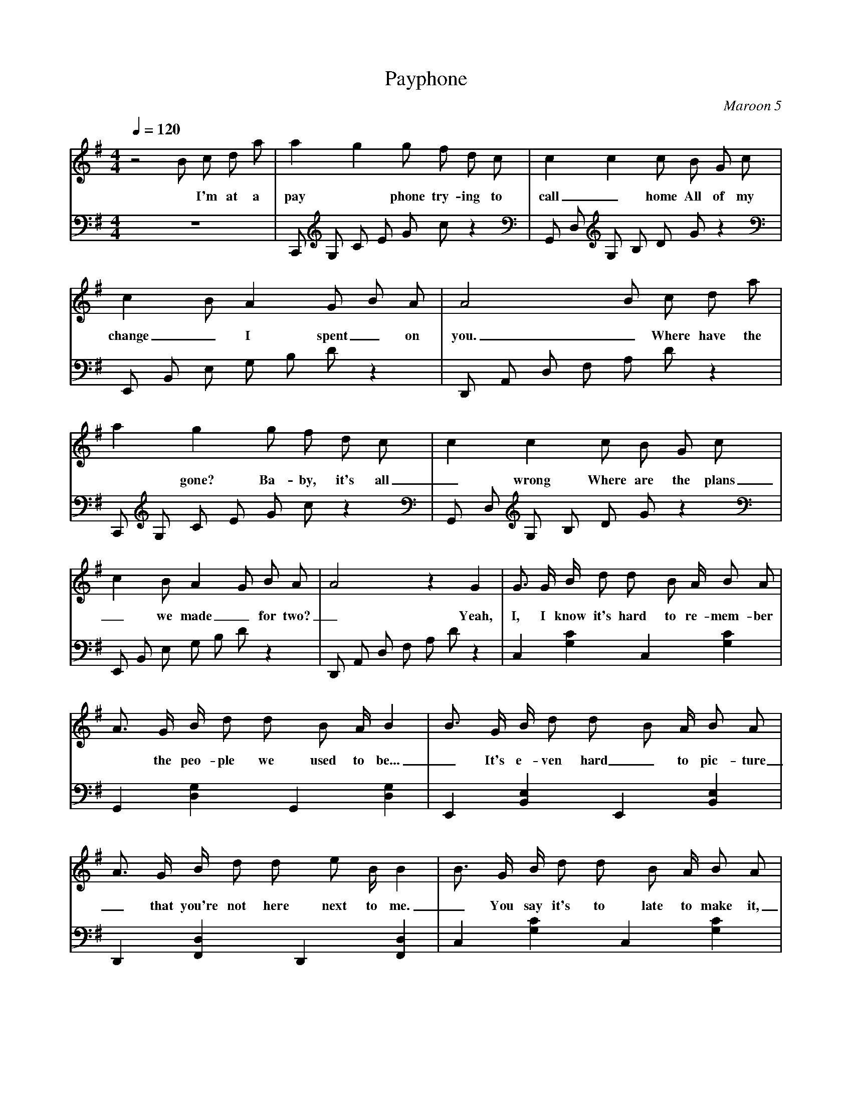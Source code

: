X: 1
T:Payphone
C:Maroon 5
V:Sing
V:Melody
M:4/4
L:1/4
Q:1/4=120
K:G
% abc lyrics transcription from eruleman,nickmm,vhorta
V:Sing
z2 B/2 c/2 d/2 a/2 | a g g/2 f/2 d/2 c/2 | c c c/2 B/2 G/2 c/2 | c B/2 A G/2 B/2 A/2 | A2 B/2 c/2 d/2 a/2 |
w: * I'm at a pay*phone try-ing to call_ home All of my change_ I spent_ on you._ Where have the times
V:Melody
z4 | C,,/2 G,/2 C/2 E/2 G/2 c/2 z | G,,/2 D,/2 G,/2 B,/2 D/2 G/2 z | E,,/2 B,,/2 E,/2 G,/2 B,/2 D/2 z | D,,/2 A,,/2 D,/2 F,/2 A,/2 D/2 z |
%
%
V:Sing
a g g/2 f/2 d/2 c/2 | c c c/2 B/2 G/2 c/2 | c B/2 A G/2 B/2 A/2 | A2 z G | G3/4 G/4 B/4 d/2 d/2 B/2 A/4 B/2 A/2 |
w: *gone? Ba-by, it's all_ wrong Where are the plans_ we made_ for two?_ Yeah, I, I know it's hard to re-mem-ber
V:Melody
C,,/2 G,/2 C/2 E/2 G/2 c/2 z | G,,/2 D,/2 G,/2 B,/2 D/2 G/2 z | E,,/2 B,,/2 E,/2 G,/2 B,/2 D/2 z | D,,/2 A,,/2 D,/2 F,/2 A,/2 D/2 z | C, [G,C] C, [G,C] |
%
%
V:Sing
A3/4 G/4 B/4 d/2 d/2 B/2 A/4 B | B3/4 G/4 B/4 d/2 d/2 B/2 A/4 B/2 A/2 | A3/4 G/4 B/4 d/2 d/2 e/2 B/4 B | B3/4 G/4 B/4 d/2 d/2 B/2 A/4 B/2 A/2 | A3/4 G/4 B/4 d/2 d/2 B/2 A/4 B |
w: *the peo-ple we used to be..._ It's e-ven hard_ to pic-ture_ that you're not here next to me._ You say it's to late to make it,_ But is it too late to try?_
V:Melody
G,, [D,G,] G,, [D,G,] | E,, [B,,E,] E,, [B,,E,] | D,, [F,,D,] D,, [F,,D,] | C, [G,C] C, [G,C] | G,, [D,G,] G,, [D,G,] |
%
%
V:Sing
B3/4 G/4 B/4 d/2 d/2 B/2 A/4 B/2 A/2 | c3/4 B3/4 G/2 c3/4 B3/4 A/2 | B B B3/4 B3/4 A/2 | B B B3/4 B3/4 A/2 | B B B3/4 B3/4 A/2 |
w:* And in our time that you was-ted All of our brid-ges burned down I've was-ted my nights, You turned out the lights Now I'm pa-ra\-
V:Melody
E,, [B,,E,] E,, [B,,E,] | D,, [F,,D,] D,, [F,,D,] | C,/2 G,/2 C [C2E2G2] | G,,/2 D,/2 G, [G,2B,2D2] | E,,/2 B,,/2 E, [E,2G,2B,2] |
%
%
V:Sing
A G G3/4 A3/4 d/2 | B B B3/4 B3/4 A/2 | B B B3/4 B3/4 A/2 | B B B3/4 B3/4 A/2 | A2 [B/2b/2] [c/2c'/2] [d/2d'/2] [a/2a'/2] |
w:lized. Still stuck in that time When we called it love But e-ven the sun sets in pa-ra-dise. I'm at a pay
V:Melody
D,,/2 A,,/2 D, [D,2F,2A,2] | C,/2 G,/2 C [C2E2G2] | G,,/2 D,/2 G, [G,2B,2D2] | E,,/2 B,,/2 E, [E,2G,2B,2] | D,,/2 A,,/2 D, z2 | 
%
%
V:Sing
[aa'] [gg'] [g/2g'/2] [f/2f'/2] [d/2d'/2] [c/2c'/2] | [cc'] [cc'] [c/2c'/2] [B/2B'/2] [G/2g/2] [c/2c'/2] | [cc'] [B/2b/2] [Aa] [G/2g/2] [B/2b/2] [A/2a/2] | [A2a2] [B/2b/2] [c/2c'/2] [d/2d'/2] [a/2a'/2] |
w:*phone try-ing to call_ home All of my change_ I spent_ on you._ Where have the times
V:Melody
C,,/2 G,/2 C/2 E/2 G/2 c/2 z | G,,/2 D,/2 G,/2 B,/2 D/2 G/2 z | E,,/2 B,,/2 E,/2 G,/2 B,/2 D/2 z | D,,/2 A,,/2 D,/2 F,/2 A,/2 D/2 z |
%
%
V:Sing
[aa'] [gg'] [g/2g'/2] [f/2f'/2] [d/2d'/2] [c/2c'/2] | [cc'] [cc'] [c/2c'/2] [B/2B'/2] [G/2g/2] [c/2c'/2] | [cc'] [B/2b/2] [Aa] [G/2g/2] [B/2b/2] [A/2a/2] | [A3/2a3/2] [G/2g/2] [B/2b/2] [c/2c'/2] [B/2b/2] [A/2a/2] |
w:*gone? Ba-by, it's all_ wrong Where are the plans_ we made_ for two?_ If Hap-py Ev-er
V:Melody
C,,/2 G,/2 C/2 E/2 G/2 c/2 z | G,,/2 D,/2 G,/2 B,/2 D/2 G/2 z | E,,/2 B,,/2 E,/2 G,/2 B,/2 D/2 z | D,,/2 A,,/2 D,/2 F,/2 A,/2 D/2 z |
%
%
V:Sing
[A3/4a3/4] [G3/4g3/4] [Gg] [A/2a/2] [Bb] | [B2b2] [B/2b/2] [c/2c'/2] [B/2b/2] [A/2a/2] | [A3/4a3/4] [G3/4g3/4] [Gg] [d/2d'/2] [Aa] |  [A2a2] [B/2b/2] [c/2c'/2] [B/2b/2] [A/2a/2] |
w:Af-ter did ex-ist,_ I would still be hol-ding you like this_ All these fai-ry
V:Melody
C,/2 G,/2 C/2 G,/2 C/2 G,/2 C/2 G,/2 | G,,/2 D,/2 G,/2 D,/2 G,/2 D,/2 G,/2 D,/2 | E,,/2 B,,/2 E,/2 B,,/2 E,/2 B,,/2 E,/2 B,,/2 | D,,/2 A,,/2 D,/2 A,,/2 D,/2 A,,/2 D,/2 A,,/2 |
%
%
V:Sing
[A3/4a3/4] [G3/4g3/4] [Gg] [A/2a/2] [Bb] | [B2b2] [B/2b/2] [c/2c'/2] [B/2b/2] [A/2a/2] | [A3/4a3/4] [G3/4g3/4] [Gg] [d/2d'/2] [Aa] |  [A2a2] [B/2b/2] [c/2c'/2] [B/2b/2] [A/2a/2] | [A2a2] [Gg] G |
w: tales are full of it._ One more stu-pid love song, I'll be sick._ I'm at a pay*phone
V:Melody
C,/2 G,/2 C/2 G,/2 C/2 G,/2 C/2 G,/2 | G,,/2 D,/2 G,/2 D,/2 G,/2 D,/2 G,/2 D,/2 | E,,/2 B,,/2 E,/2 B,,/2 E,/2 B,,/2 E,/2 B,,/2 | D,,/2 A,,/2 D,/2 A,,/2 D,/2 A,,/2 D,/2 A,,/2 | C,/2 G,/2 C/2 G,/2 C/2 G,/2 z |
%
%
V:Sing
| G3/4 G/4 B/4 d/2 d/2 B/2 A/4 B/2 A/2 |
w: Oh, You turned your back on to-mor-row
V: Melody
C, [G,C] C, [G,C] |
%
%
V:Sing
A3/4 G/4 B/4 d/2 d/2 B/2 A/4 B | B3/4 G/4 B/4 d/2 d/2 B/2 A/4 B/2 A/2 | A3/4 G/4 B/4 d/2 d/2 e/2 B/4 B | B3/4 G/4 B/4 d/2 d/2 B/2 A/4 B/2 A/2 | A3/4 G/4 B/4 d/2 d/2 B/2 A/4 B |
w: *'Cause you for-got yes-ter-day._ I gave you my love to bor-row,_ But you just gave it a-way._ You can't ex-pect me to be fine,_ I don't ex-pect you to care
V:Melody
G,, [D,G,] G,, [D,G,] | E,, [B,,E,] E,, [B,,E,] | D,, [F,,D,] D,, [F,,D,] | C, [G,C] C, [G,C] | G,, [D,G,] G,, [D,G,] |
%
%
V:Sing
B3/4 G/4 B/4 d/2 d/2 B/2 A/4 B/2 A/2 | c3/4 B3/4 G/2 c3/4 B3/4 A/2 | B B B3/4 B3/4 A/2 | B B B3/4 B3/4 A/2 | B B B3/4 B3/4 A/2 |
w:*I know I've said it be-fore but All of our brid-ges burned down I've was-ted my nights, You turned out the lights Now I'm pa-ra\-
V:Melody
E,, [B,,E,] E,, [B,,E,] | D,, [F,,D,] D,, [F,,D,] | C,/2 G,/2 C [C2E2G2] | G,,/2 D,/2 G, [G,2B,2D2] | E,,/2 B,,/2 E, [E,2G,2B,2] |
%
%
V:Sing
A G G3/4 A3/4 d/2 | B B B3/4 B3/4 A/2 | B B B3/4 B3/4 A/2 | B B B3/4 B3/4 A/2 | A2 [B/2b/2] [c/2c'/2] [d/2d'/2] [a/2a'/2] |
w:lized. Still stuck in that time When we called it love But e-ven the sun sets in pa-ra-dise. I'm at a pay
V:Melody
D,,/2 A,,/2 D, [D,2F,2A,2] | C,/2 G,/2 C [C2E2G2] | G,,/2 D,/2 G, [G,2B,2D2] | E,,/2 B,,/2 E, [E,2G,2B,2] | D,,/2 A,,/2 D, z2 | 
%
%
V:Sing
[aa'] [gg'] [g/2g'/2] [f/2f'/2] [d/2d'/2] [c/2c'/2] | [cc'] [cc'] [c/2c'/2] [B/2B'/2] [G/2g/2] [c/2c'/2] | [cc'] [B/2b/2] [Aa] [G/2g/2] [B/2b/2] [A/2a/2] | [A2a2] [B/2b/2] [c/2c'/2] [d/2d'/2] [a/2a'/2] |
w:*phone try-ing to call_ home All of my change_ I spent_ on you._ Where have the times
V:Melody
C,,/2 G,/2 C/2 E/2 G/2 c/2 z | G,,/2 D,/2 G,/2 B,/2 D/2 G/2 z | E,,/2 B,,/2 E,/2 G,/2 B,/2 D/2 z | D,,/2 A,,/2 D,/2 F,/2 A,/2 D/2 z |
%
%
V:Sing
[aa'] [gg'] [g/2g'/2] [f/2f'/2] [d/2d'/2] [c/2c'/2] | [cc'] [cc'] [c/2c'/2] [B/2B'/2] [G/2g/2] [c/2c'/2] | [cc'] [B/2b/2] [Aa] [G/2g/2] [B/2b/2] [A/2a/2] | [A3/2a3/2] [G/2g/2] [B/2b/2] [c/2c'/2] [B/2b/2] [A/2a/2] |
w:*gone? Ba-by, it's all_ wrong Where are the plans_ we made_ for two?_ If Hap-py Ev-er
V:Melody
C,,/2 G,/2 C/2 E/2 G/2 c/2 z | G,,/2 D,/2 G,/2 B,/2 D/2 G/2 z | E,,/2 B,,/2 E,/2 G,/2 B,/2 D/2 z | D,,/2 A,,/2 D,/2 F,/2 A,/2 D/2 z |
%
%
V:Sing
[A3/4a3/4] [G3/4g3/4] [Gg] [A/2a/2] [Bb] | [B2b2] [B/2b/2] [c/2c'/2] [B/2b/2] [A/2a/2] | [A3/4a3/4] [G3/4g3/4] [Gg] [d/2d'/2] [Aa] |  [A2a2] [B/2b/2] [c/2c'/2] [B/2b/2] [A/2a/2] |
w:Af-ter did ex-ist,_ I would still be hol-ding you like this_ All these fai-ry
V:Melody
C,/2 G,/2 C/2 G,/2 C/2 G,/2 C/2 G,/2 | G,,/2 D,/2 G,/2 D,/2 G,/2 D,/2 G,/2 D,/2 | E,,/2 B,,/2 E,/2 B,,/2 E,/2 B,,/2 E,/2 B,,/2 | D,,/2 A,,/2 D,/2 A,,/2 D,/2 A,,/2 D,/2 A,,/2 |
%
%
V:Sing
[A3/4a3/4] [G3/4g3/4] [Gg] [A/2a/2] [Bb] | [B2b2] [B/2b/2] [c/2c'/2] [B/2b/2] [A/2a/2] | [A3/4a3/4] [G3/4g3/4] [Gg] [d/2d'/2] [Aa] |  [A2a2] [B/2b/2] [c/2c'/2] [B/2b/2] [A/2a/2] | [A2a2] [G6g6] |
w: tales are full of it._ One more stu-pid love song, I'll be sick._ I'm at a pay*phone
V:Melody
C,/2 G,/2 C/2 G,/2 C/2 G,/2 C/2 G,/2 | G,,/2 D,/2 G,/2 D,/2 G,/2 D,/2 G,/2 D,/2 | E,,/2 B,,/2 E,/2 B,,/2 E,/2 B,,/2 E,/2 B,,/2 | D,,/2 A,,/2 D,/2 A,,/2 D,/2 A,,/2 D,/2 A,,/2 | z4 | z4 |
%
%